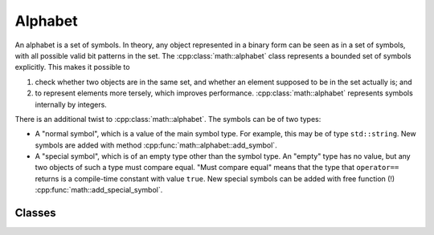 .. _alphabet:

Alphabet
========

An alphabet is a set of symbols.
In theory, any object represented in a binary form can be seen as in a set of symbols, with all possible valid bit patterns in the set.
The :cpp:class:`math::alphabet` class represents a bounded set of symbols explicitly.
This makes it possible to

1.  check whether two objects are in the same set, and whether an element supposed to be in the set actually is; and
2.  to represent elements more tersely, which improves performance.
    :cpp:class:`math::alphabet` represents symbols internally by integers.

There is an additional twist to :cpp:class:`math::alphabet`.
The symbols can be of two types:

*   A "normal symbol", which is a value of the main symbol type.
    For example, this may be of type ``std::string``.
    New symbols are added with method :cpp:func:`math::alphabet::add_symbol`.

*   A "special symbol", which is of an empty type other than the symbol type.
    An "empty" type has no value, but any two objects of such a type must compare equal.
    "Must compare equal" means that the type that ``operator==`` returns is a compile-time constant with value ``true``.
    New special symbols can be added with free function (!) :cpp:func:`math::add_special_symbol`.

Classes
^^^^^^^

.. doxygenclass:: math::alphabet
    :members:

.. doxygenclass:: math::dense_symbol
    :members:

.. doxygenfunction:: math::add_special_symbol

.. doxygenclass:: math::alphabet_overflow
    :members:

.. doxygenclass:: math::symbol_not_found
    :members:

.. doxygenclass:: math::symbol_not_found_of
    :members:
